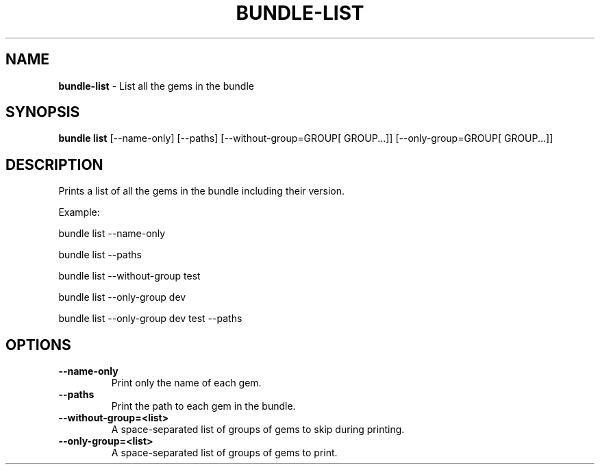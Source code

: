 .\" generated with Ronn-NG/v0.10.1
.\" http://github.com/apjanke/ronn-ng/tree/0.10.1
.TH "BUNDLE\-LIST" "1" "February 2025" ""
.SH "NAME"
\fBbundle\-list\fR \- List all the gems in the bundle
.SH "SYNOPSIS"
\fBbundle list\fR [\-\-name\-only] [\-\-paths] [\-\-without\-group=GROUP[ GROUP\|\.\|\.\|\.]] [\-\-only\-group=GROUP[ GROUP\|\.\|\.\|\.]]
.SH "DESCRIPTION"
Prints a list of all the gems in the bundle including their version\.
.P
Example:
.P
bundle list \-\-name\-only
.P
bundle list \-\-paths
.P
bundle list \-\-without\-group test
.P
bundle list \-\-only\-group dev
.P
bundle list \-\-only\-group dev test \-\-paths
.SH "OPTIONS"
.TP
\fB\-\-name\-only\fR
Print only the name of each gem\.
.TP
\fB\-\-paths\fR
Print the path to each gem in the bundle\.
.TP
\fB\-\-without\-group=<list>\fR
A space\-separated list of groups of gems to skip during printing\.
.TP
\fB\-\-only\-group=<list>\fR
A space\-separated list of groups of gems to print\.

